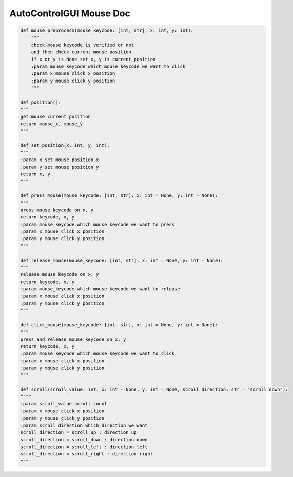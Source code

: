AutoControlGUI Mouse Doc
==========================


.. code-block:: python

    def mouse_preprocess(mouse_keycode: [int, str], x: int, y: int):
        """
        check mouse keycode is verified or not
        and then check current mouse position
        if x or y is None set x, y is current position
        :param mouse_keycode which mouse keycode we want to click
        :param x mouse click x position
        :param y mouse click y position
        """

    def position():
    """
    get mouse current position
    return mouse_x, mouse_y
    """

    def set_position(x: int, y: int):
    """
    :param x set mouse position x
    :param y set mouse position y
    return x, y
    """

    def press_mouse(mouse_keycode: [int, str], x: int = None, y: int = None):
    """
    press mouse keycode on x, y
    return keycode, x, y
    :param mouse_keycode which mouse keycode we want to press
    :param x mouse click x position
    :param y mouse click y position
    """

    def release_mouse(mouse_keycode: [int, str], x: int = None, y: int = None):
    """
    release mouse keycode on x, y
    return keycode, x, y
    :param mouse_keycode which mouse keycode we want to release
    :param x mouse click x position
    :param y mouse click y position
    """

    def click_mouse(mouse_keycode: [int, str], x: int = None, y: int = None):
    """
    press and release mouse keycode on x, y
    return keycode, x, y
    :param mouse_keycode which mouse keycode we want to click
    :param x mouse click x position
    :param y mouse click y position
    """

    def scroll(scroll_value: int, x: int = None, y: int = None, scroll_direction: str = "scroll_down"):
    """"
    :param scroll_value scroll count
    :param x mouse click x position
    :param y mouse click y position
    :param scroll_direction which direction we want
    scroll_direction = scroll_up : direction up
    scroll_direction = scroll_down : direction down
    scroll_direction = scroll_left : direction left
    scroll_direction = scroll_right : direction right
    """
